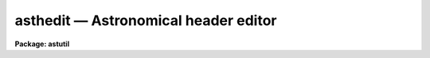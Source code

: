asthedit — Astronomical header editor
=====================================

**Package: astutil**

.. raw:: html

  <BODY>
  <TABLE WIDTH="100%" BORDER=0><TR>
  <TD ALIGN=LEFT><FONT SIZE=4>
  <B>asthedit (Jan96)</B></FONT></TD>
  <TD ALIGN=CENTER><FONT SIZE=4>
  <B>astutil</B>
  </FONT></TD>
  <TD ALIGN=RIGHT><FONT SIZE=4>
  <B>asthedit (Jan96)</B></FONT></TD>
  </TR></TABLE><P>
  <TITLE>asthedit</TITLE>
  <UL>
  </UL>
  <H2><A NAME="s_name">NAME</A></H2>
  <! BeginSection: 'NAME'>
  <UL>
  asthedit -- astronomical header editor
  </UL>
  <! EndSection:   'NAME'>
  <H2><A NAME="s_usage">USAGE</A></H2>
  <! BeginSection: 'USAGE'>
  <UL>
  asthedit images commands
  </UL>
  <! EndSection:   'USAGE'>
  <H2><A NAME="s_parameters">PARAMETERS</A></H2>
  <! BeginSection: 'PARAMETERS'>
  <UL>
  <DL>
  <DT><B><A NAME="l_images">images</A></B></DT>
  <! Sec='PARAMETERS' Level=0 Label='images' Line='images'>
  <DD>List of images to be used.  The image header keywords are used in this task
  as variables which are read, modified, created, or deleted.  If the images
  do not have write permission or the <I>update</I> parameter is "<TT>no</TT>" then the
  image headers will not be modified.  If no images are specified then this
  task can be used as a calculator (though see <B>astcalc</B>).
  </DD>
  </DL>
  <DL>
  <DT><B><A NAME="l_commands">commands</A></B></DT>
  <! Sec='PARAMETERS' Level=0 Label='commands' Line='commands'>
  <DD>A file of commands using the simple syntax given in the DESCRIPTION.  If no
  file name is given then the commands are read interactively from the
  standard input with a prompt given by the <I>prompt</I> parameter.  The
  command input ends with either EOF or "<TT>quit</TT>".  If a list of images and/or a
  table is specified the commands are repeated for each image or until the
  end of the table is reached.  Comments beginning with <TT>'#'</TT>, blank lines, and
  escaped newlines are allowed.
  </DD>
  </DL>
  <DL>
  <DT><B><A NAME="l_table">table = "<TT></TT>"</A></B></DT>
  <! Sec='PARAMETERS' Level=0 Label='table' Line='table = ""'>
  <DD>Optional text file containing columns of values.  The table consists of
  one or more lines of whitespace separated columns of values.  Note that a
  string with whitespace needs to be quoted.  One line of the table is
  scanned for each image.  There must be at lest as many fields as are
  defined by the column names.
  </DD>
  </DL>
  <DL>
  <DT><B><A NAME="l_colnames">colnames = "<TT></TT>"</A></B></DT>
  <! Sec='PARAMETERS' Level=0 Label='colnames' Line='colnames = ""'>
  <DD>List of whitespace separated column names.  These are the names referenced
  in the command file by $&lt;name&gt;.  The leading <TT>'$'</TT> is not included in the
  column name specification.  There may be fewer columns than the number of
  columns in the table.  Dummy names must be used if some columns occur
  before a column to be referenced.
  </DD>
  </DL>
  <DL>
  <DT><B><A NAME="l_prompt">prompt = "<TT>asthedit&gt; </TT>"</A></B></DT>
  <! Sec='PARAMETERS' Level=0 Label='prompt' Line='prompt = "asthedit&gt; "'>
  <DD>When no command file is specified the input commands are read from the
  standard input (the terminal) and the value of the <I>prompt</I> string is
  printed as a prompt.  Note that if the input command file is specified as
  "<TT>STDIN</TT>" there will be no prompt even though commands will also be read from
  the standard input.
  </DD>
  </DL>
  <DL>
  <DT><B><A NAME="l_update">update = yes</A></B></DT>
  <! Sec='PARAMETERS' Level=0 Label='update' Line='update = yes'>
  <DD>Update the image headers?  If no then any new, modified, or deleted
  keywords will not be recorded in the image headers.  This allows using the
  task only for computing and printing quantities.  Also this allows
  accessing read-only images.
  </DD>
  </DL>
  <DL>
  <DT><B><A NAME="l_verbose">verbose = no</A></B></DT>
  <! Sec='PARAMETERS' Level=0 Label='verbose' Line='verbose = no'>
  <DD>Print each keyword added or modified?
  </DD>
  </DL>
  <DL>
  <DT><B><A NAME="l_oldstyle">oldstyle = no</A></B></DT>
  <! Sec='PARAMETERS' Level=0 Label='oldstyle' Line='oldstyle = no'>
  <DD>Use the old style syntax of this task from versions prior to V2.11.  This
  parameter allows backward compatibility for command files previously
  developed.  Some aspects of the new syntax are still available.
  </DD>
  </DL>
  </UL>
  <! EndSection:   'PARAMETERS'>
  <H2><A NAME="s_description">DESCRIPTION</A></H2>
  <! BeginSection: 'DESCRIPTION'>
  <UL>
  <B>Asthedit</B> evaluates expressions using image header keywords, column
  names from a text table, CL parameters, internal variables, constants, and
  functions to create or modify image header keywords.  This task is
  particularly useful for adding keywords from a table and deriving keywords
  used by IRAF tasks which are not present in the images.  It differs from
  <B>hedit</B> in that it includes astronomical functions, operates from a
  command file which may perform many edits, and references columns from a
  text table.  The command file may be omitted in which case commands may be
  entered interactively for the first image and then the same commands will
  be repeated for any subsequent images.
  <P>
  This task may be used interactively or with input from a command file
  (<I>commands</I>).  If no command file is specified a prompt (<I>prompt</I>)
  is printed and commands are entered interactively.  The input is terminated
  with either the end-of-file character (EOF) or the command "<TT>quit</TT>".  Input
  command files simply contain the same input in a file and end with the end
  of the file or "<TT>quit</TT>".  The input commands, either those entered
  interactively or from a file, are repeated for each image in the image list
  and until the end of the input text table is reached, whichever comes
  first.  Generally this task is used on one or more images but if no
  image is specified the commands are executed just once and task behaves
  like an calculator.
  <P>
  The command input consists of statements with each statement on a
  line by itself.  However long statements may be broken up with
  escaped newlines using the back-slash as the escape character;
  i.e. \&lt;newline&gt;.  Comments beginning with <TT>'#'</TT>, blank lines,
  and whitespace are ignored.
  <P>
  There are three types of statements: assignment, expressions, and
  conditional.  Each statement is on a line by itself though long statements
  may be broken up with escaped newlines (\&lt;newline&gt;).  Assignment statements
  have an image header keyword name (or variable name beginning with $), an
  equal sign (but see the <I>oldstyle</I> parameter), and an expression.
  Expression statements consist of only the expression with the value of the
  expression being ignored.  Expression statements are generally used with
  certain functions.  Conditional statements are blocks of if-endif and
  if-else-endif with assignment and expression statements between the
  if-else-endif statements.  These may not be nested.
  <P>
  In earlier versions of this task there were only assignment statements
  and these did not use an equal sign; i.e. all statements consisted
  of an image header keyword and an expression separated by whitespace
  except that a keyword name by itself indicates deletion of a keyword.
  In order to interpret old command files the <I>oldstyle</I> parameter
  may be set to yes.  This will insert an equal sign internally.  It
  also only allows a subset of statements to not begin with a keyword
  or variable.  These are if, else, endif, print, printf, and quit.
  Note that with the old style syntax one may still include an equal
  sign.  It is recommended that the old style syntax not be used because
  of the greater flexibility in the new syntax.
  <P>
  An image header keyword name is an arbitrary identifier which must begin
  with an alphabetic character or <TT>'$'</TT> followed by an alphabetic character and
  may use alphabetic characters, digits, or the characters <TT>'_'</TT>, <TT>'$'</TT>, or <TT>'.'</TT>.
  Keyword names are case insensitive.  Because some additional characters are
  allowed in the FITS definition of keyword names, such names may be
  referenced with the special <TT>'@'</TT> operator described below.
  <P>
  One may also use internal variables which have the same identifier rules
  but begin with <TT>'$'</TT>.  Note that these variables are case sensitive (as are
  function names).  There are a few special predefined variables: "<TT>$I</TT>"
  contains the current image name, "<TT>$D</TT>" contains the current local date (in
  old FITS DD/MM/YY format), "<TT>$T</TT>" contains the current local time, "<TT>$GMD</TT>"
  contains the current Greenwich meridian date (in FITS YYYY-MM-DD format),
  "<TT>$GMT</TT>" contains the current Greenwich meridian time, and "<TT>$GMDT</TT>" contains
  the current date and time in FITS YYYY-MM-DDTHH:MM:SS format.
  <P>
  Before the commands are interpreted for each image a line of a text
  file may be read.  This occurs when a file is specified by the
  <I>table</I> parameter.  The line is scanned and the values of each
  column are stored in the variable names specified by the <I>colnames</I>
  parameter.  The values may be referenced in expressions by the
  specified column name preceded with <TT>'$'</TT>.  Note that additional lines
  may be scanned with the "<TT>fscan</TT>" function.  The user is then responsible
  for the table containing the correct sequence of lines when there
  are multiple images.
  <P>
  In <B>asthedit</B> identifiers are image header keywords and lines
  for the table file are read automatically.  A related task is <B>astcalc</B>.
  In this task all variables are maintained internally and input and output
  are performed explicitly by functions.  There are functions to read,
  write, and delete image header keywords from a list of images.
  <P>
  STATEMENTS
  <P>
  The following gives a more formal description of the statement syntax
  and the special words "<TT>if</TT>", "<TT>else</TT>", "<TT>endif</TT>", and "<TT>quit</TT>".
  <P>
  <PRE>
  	&lt;keyword&gt;
          &lt;keyword&gt; = &lt;expression&gt;
  	$&lt;variable&gt; = &lt;expression&gt; 
          &lt;expression&gt;
          if (&lt;expression&gt;)
              &lt;statements&gt;
          endif
          if (&lt;expression&gt;)
              &lt;statements&gt;
          else
              &lt;statements&gt;
          endif
          quit
  </PRE>
  <P>
  The result of the expression in the "<TT>if</TT>" statement is normally a logical
  value.  However, a numeric value of 0 is false while any other value is
  true and any string beginning with either "<TT>y</TT>" or "<TT>Y</TT>" is true with
  any other value being false; i.e. string values of yes and no may be used.
  <P>
  The old style syntax allows the following statements.
  <P>
  <PRE>
  	&lt;keyword&gt;
          &lt;keyword&gt;     &lt;expression&gt;
  	$&lt;variable&gt;   &lt;expression&gt; 
          &lt;keyword&gt; = &lt;expression&gt;
  	$&lt;variable&gt; = &lt;expression&gt; 
          print (...)
          printf (...)
          if (&lt;expression&gt;)
              &lt;statements&gt;
          endif
          if (&lt;expression&gt;)
              &lt;statements&gt;
          else
              &lt;statements&gt;
          endif
          quit
  </PRE>
  <P>
  Old style command files would only use the first two statements.
  <P>
  KEYWORD NAMES AND VARIABLES
  <P>
  Keyword names and variables may formally be defined as:
  <P>
  <PRE>
          [$]{a-zA-Z}[{a-zA-Z0-9._$}]*
  </PRE>
  <P>
  where [] indicate optional, {} indicates a class, - indicates an ASCII
  range of characters, and * indicates zero or more occurrences.  In words, a
  keyword must begin with an alphabetic character, a variable or text file
  column name begins with <TT>'$'</TT> and an alphabetic character, and both may be
  followed by any combinations of alphabetic, digit, or <TT>'.'</TT>, <TT>'_'</TT>, and <TT>'$'</TT>
  characters.
  <P>
  There are a few predefined variables which may be referenced in
  expressions.
  <P>
  <PRE>
          $I      The name of the current image (if used)
          $D      The current date in the DD/MM/YY format
          $T      The current (local) time as a sexagesimal string
  </PRE>
  <P>
  The date and time are set once at the beginning of execution.
  <P>
  Though not recommended it is possible to use any set of characters
  for a variable provided the variable is referenced as @"<TT>&lt;name&gt;</TT>".
  For example one could use @"<TT>date-obs</TT>" to include the character <TT>'-'</TT>.
  This option is primarily used for FITS keywords that use <TT>'-'</TT> as
  a hyphen character and must be escaped from interpretation as the
  an arithmetic subtraction operator.
  <P>
  EXPRESSIONS
  <P>
  Expressions consist of operands and operators.  The operands may be any
  image header keyword, previously defined variable, column name, quoted
  string constants, numeric constants, and functions.  Values given as
  sexagesimal strings are automatically converted to decimal numbers.  The
  operators are arithmetic, logical, and string.  The expression syntax is
  equivalent to that used in the CL and SPP languages.
  <P>
  Additional information may be found in the help for <B>hedit</B> except that
  all unquoted nonnumeric strings are considered to be keywords or variables
   and so the <TT>'('</TT>, <TT>')'</TT> operators are not used.  The "<TT>field</TT>" references are
  not needed so the references "<TT>.</TT>" and  "<TT>$</TT>" are not used and are not legal
  variable names in this task.
  <P>
  operators:
  <P>
  The following operators are recognized in expressions.  With the exception
  of the operators "<TT>?</TT>", "<TT>?=</TT>", and "<TT>@</TT>", the operator set is equivalent to that
  available in the CL and SPP languages.
  <P>
  <P>
  <PRE>
          +  -  *  /              arithmetic operators
          **                      exponentiation
          //                      string concatenation
          !  -                    boolean not, unary negation
          &lt;  &lt;= &gt;  &gt;=             order comparison (works for strings)
          == != &amp;&amp; ||             equals, not equals, and, or
          ?=                      string equals pattern
          ? :                     conditional expression
          @                       reference a variable
  </PRE>
  <P>
  <P>
  The operators "<TT>==</TT>", "<TT>&amp;&amp;</TT>", and "<TT>||</TT>" may be abbreviated as "<TT>=</TT>", "<TT>&amp;</TT>", and "<TT>|</TT>"
  if desired.  The ?= operator performs pattern matching upon strings.
  The @ operator is required to reference keywords with
  one of the operator characters.  This is most like to be used as:
  <P>
          @"<TT>date-obs</TT>"
  <P>
  A point to be aware of is that in the ?: conditional expression both
  possible result values are evaluated though the result of the expression
  is only one of them.  This means that one should not use this to
  call I/O functions that one wants to be executed only if a certain
  condition holds.
  <P>
  intrinsic functions:
  <P>
  A number of standard intrinsic functions are recognized within expressions.
  The set of functions currently supported is shown below.
  <P>
  <P>
  <PRE>
  	abs     atan2   deg     log     min     real    sqrt
  	acos    bool    double  log10   mod     short   str
  	asin    cos     exp     long    nint    sin     tan
  	atan    cosh    int     max     rad     sinh    tanh
  </PRE>
  <P>
  <P>
  The trigonometric functions operate in units of radians.
  The <I>min</I> and <I>max</I> functions may have any number of arguments up
  to a maximum of sixteen or so (configurable).  The arguments need not all
  be of the same datatype.
  <P>
  A function call may take either of the following forms:
  <P>
  <PRE>
          &lt;identifier&gt; <TT>'('</TT> arglist <TT>')'</TT>
  or
          &lt;string_expr&gt; <TT>'('</TT> arglist <TT>')'</TT>
  </PRE>
  <P>
  The first form is the conventional form found in all programming languages.
  The second permits the generation of function names by string valued
  expressions and might be useful on rare occasions.
  <P>
  special functions:
  <P>
  In addition to the above intrinsic functions there are a number of
  astronomical functions. More will be added in time.  These are:
  <P>
  <PRE>
       sexstr - convert a number to a sexagesimal string (xx:mm:ss.ss)
        epoch - compute an epoch given a date and time
       julday - compute a Julian day given a date and time
          mst - compute a mean sidereal time given a date, time, and longitude
   ra_precess - precess ra from one epoch to another
  dec_precess - precess dec from one epoch to another
      airmass - compute airmass given ra, dec, sidereal time, and latitude
     eairmass - compute effective airmass given
  		ra, dec, sidereal time, exposure time, and latitude
        obsdb - get parameters from the observatory database
  </PRE>
  <P>
  <DL>
  <DT><B><A NAME="l_sexstr">sexstr (number), sexstr (number, digits)</A></B></DT>
  <! Sec='DESCRIPTION' Level=0 Label='sexstr' Line='sexstr (number), sexstr (number, digits)'>
  <DD>Convert a number to a sexagesimal string in the format X:MM:SS.SS.  There
  is an optional second argument (the default is 0) which is the number of
  decimal digits in the seconds field.
  </DD>
  </DL>
  <DL>
  <DT><B><A NAME="l_epoch">epoch (date[, ut])</A></B></DT>
  <! Sec='DESCRIPTION' Level=0 Label='epoch' Line='epoch (date[, ut])'>
  <DD>Compute an epoch given a date and time.  The date is a string in the
  format DD/MM/YY, YYYY-MM-DD, or YYYY-MM-DDTHH:MM:SS.
  Typically this argument will be the standard FITS
  keyword DATE-OBS.  Because of possible confusion of the hyphen with
  subtraction this keyword would be specified as @"<TT>date-obs</TT>".  The time
  argument is optional.  If it is not given the time from the date
  string will be used and if absent a time of 0h is used.
  </DD>
  </DL>
  <DL>
  <DT><B><A NAME="l_julday">julday (date[, ut])</A></B></DT>
  <! Sec='DESCRIPTION' Level=0 Label='julday' Line='julday (date[, ut])'>
  <DD>Compute a Julian day given a date and time.  The date and time are
  specified as described previously.
  </DD>
  </DL>
  <DL>
  <DT><B><A NAME="l_mst">mst (date[, ut], longitude)</A></B></DT>
  <! Sec='DESCRIPTION' Level=0 Label='mst' Line='mst (date[, ut], longitude)'>
  <DD>Compute a mean sidereal time given a date, time, and longitude in degrees.  The
  date and (optional) time are specified as described previously.  The longitude
  may be given as a constant or using the observatory database function
  as shown in the examples.  The returned value is a sexagesimal
  string with two decimals in the seconds.
  </DD>
  </DL>
  <DL>
  <DT><B><A NAME="l_precess">precess (ra, dec, epoch1, epoch2)</A></B></DT>
  <! Sec='DESCRIPTION' Level=0 Label='precess' Line='precess (ra, dec, epoch1, epoch2)'>
  <DD>Precess coordinates from one epoch to another.  The ra is the
  right ascension in hours, the dec in the declination in degrees,
  and the epochs are in years.  This function returns a formatted string with
  the precessed right ascension, declination, and epoch.  Numerical
  values for the right ascension and declination are obtained with the
  functions ra_precess and dec_precess.
  </DD>
  </DL>
  <DL>
  <DT><B><A NAME="l_ra_precess">ra_precess (ra, dec, epoch1, epoch2)</A></B></DT>
  <! Sec='DESCRIPTION' Level=0 Label='ra_precess' Line='ra_precess (ra, dec, epoch1, epoch2)'>
  <DD>Precess a right ascension from one epoch to another.  The ra is the
  input right ascension in hours, the dec is the declination in degrees,
  and the epochs are in years.  Because a function can return only one
  value there is a second function to return the precessed declination.
  The returned value is a sexagesimal string with two decimals in the seconds.
  </DD>
  </DL>
  <DL>
  <DT><B><A NAME="l_dec_precess">dec_precess (ra1, dec1, epoch1, epoch2)</A></B></DT>
  <! Sec='DESCRIPTION' Level=0 Label='dec_precess' Line='dec_precess (ra1, dec1, epoch1, epoch2)'>
  <DD>Precess a declination from one epoch to another.  The ra is the
  input right ascension in hours, the dec is the declination in degrees,
  and the epochs are in years.  Because a function can return only one
  value there is a second function to return the precessed right ascension.
  The returned value is a sexagesimal string with two decimals in the seconds.
  </DD>
  </DL>
  <DL>
  <DT><B><A NAME="l_arcsep">arcsep (ra1, dec1, ra2, dec2)</A></B></DT>
  <! Sec='DESCRIPTION' Level=0 Label='arcsep' Line='arcsep (ra1, dec1, ra2, dec2)'>
  <DD>Compute the separation between two spherical coordinates.  The parameters
  ra1 and ra2 are coordinates in hours (right ascension, longitude, etc.)
  and the dec1 and dec2 parameters are coordinates in degrees (declination,
  latitude, etc.).  The computed value is returned in seconds of arc.
  </DD>
  </DL>
  <DL>
  <DT><B><A NAME="l_airmass">airmass (ra, dec, st, latitude)</A></B></DT>
  <! Sec='DESCRIPTION' Level=0 Label='airmass' Line='airmass (ra, dec, st, latitude)'>
  <DD>Compute an airmass given right ascension in hours, declination in
  degrees, sidereal time in hours, and latitude in degrees.  The latitude
  is often specified using the observatory database function as shown
  in the examples.
  </DD>
  </DL>
  <DL>
  <DT><B><A NAME="l_eairmass">eairmass (ra, dec, st, exptime, latitude)</A></B></DT>
  <! Sec='DESCRIPTION' Level=0 Label='eairmass' Line='eairmass (ra, dec, st, exptime, latitude)'>
  <DD>Compute an "<TT>effective</TT>" airmass given right ascension in hours, declination
  in degrees, beginning sidereal time in hours, exposure time in seconds, and
  latitude in degrees.  The The latitude is often specified using the
  observatory database function as shown in the examples.  The effective
  airmass is based on a Simpson's rule weighting of the beginning, middle,
  and ending airmass (with no provision for paused exposure).  The weights
  are:
  <P>
  <PRE>
      effective = beginning + 4 * middle + ending
  </PRE>
  </DD>
  </DL>
  <DL>
  <DT><B><A NAME="l_obsdb">obsdb (observatory, parameter)</A></B></DT>
  <! Sec='DESCRIPTION' Level=0 Label='obsdb' Line='obsdb (observatory, parameter)'>
  <DD>Return a value from the observatory database.  The observatory parameter is
  a observatory identification string as defined in the database.  Often this
  is the value stored in the OBSERVAT keyword.  Another special value is
  "<TT>observatory</TT>" which then follows a name resolution scheme.  The observatory
  database mechanism is described by the help topic <B>observatory</B>.  The
  parameter is a string given the quantity desired.  Typically this would be
  "<TT>longitude</TT>" or "<TT>latitude</TT>" but there are other possible parameters.
  </DD>
  </DL>
  <P>
  input/output functions:
  <P>
  There are special functions for formatting, printing, error aborts,
  reading, writing, and deleting image header keywords, reading a text file,
  and reading and writing CL parameters.  Note that in <B>asthedit</B>
  one would not normally use the image input/output functions or
  the text file scanning function since any keyword reference reads or
  writes to the image header and one line of the text file is scanned
  automatically for each image.
  <P>
  <PRE>
       print  - print a set of arguments with default format
       printf - print a set arguments with specified format
       format - format a string
       error  - print an error message and abort
       clget  - get a value from a CL parameter
       clput  - put a value to a CL parameter
       scan   - scan a string and parse into keywords or variables
       fscan  - scan a line of a text file
       imget  - get the value of an image header keyword
       imput  - put (add or modify) the value of an image header keyword
       imdel  - delete an image header keyword
  </PRE>
  <P>
  <DL>
  <DT><B><A NAME="l_print">print ([argument, ...])</A></B></DT>
  <! Sec='DESCRIPTION' Level=0 Label='print' Line='print ([argument, ...])'>
  <DD>Print the arguments with default formats based on the type of value ending
  with a newline.  There may be zero or more arguments.  With zero arguments
  only a newline will be printed.
  </DD>
  </DL>
  <DL>
  <DT><B><A NAME="l_printf">printf (fmt [, argument, ...])</A></B></DT>
  <! Sec='DESCRIPTION' Level=0 Label='printf' Line='printf (fmt [, argument, ...])'>
  <DD>Print a list of arguments using the formatting syntax described later.
  Parameters to be formatted are given by the % fields and the values are
  passed as further arguments in the order in which they are referenced.
  There is no automatic newline so the format must include "<TT>\n</TT>" to
  produce newlines.
  </DD>
  </DL>
  <DL>
  <DT><B><A NAME="l_error">error (message)</A></B></DT>
  <! Sec='DESCRIPTION' Level=0 Label='error' Line='error (message)'>
  <DD>Print the "<TT>message</TT>", which can be any string variable such as might
  be produced by "<TT>format</TT>", and abort the task.  This is useful in
  conjunction with the conditional operator to abort if a variable
  takes an inappropriate value.
  </DD>
  </DL>
  <DL>
  <DT><B><A NAME="l_clget">clget (parameter)</A></B></DT>
  <! Sec='DESCRIPTION' Level=0 Label='clget' Line='clget (parameter)'>
  <DD>Get the value of a CL parameter.  The argument must be a string.  The
  function value is the value of the parameter.
  </DD>
  </DL>
  <DL>
  <DT><B><A NAME="l_clput">clput (parameter, value)</A></B></DT>
  <! Sec='DESCRIPTION' Level=0 Label='clput' Line='clput (parameter, value)'>
  <DD>Put a value into a CL parameter.  The parameter argument must be a
  string and the value can be anything.  The function returns a string
  of the form "<TT>clput: parameter = value</TT>" where parameter and value are
  the actual values.
  </DD>
  </DL>
  <DL>
  <DT><B><A NAME="l_scan">scan (string, var, ...)</A></B></DT>
  <! Sec='DESCRIPTION' Level=0 Label='scan' Line='scan (string, var, ...)'>
  <DD>Parse a string of whitespace separated words into a list of
  keywords or variables.  The number of variables assigned is
  the returned value of the function.
  </DD>
  </DL>
  <DL>
  <DT><B><A NAME="l_fscan">fscan (var, ...)</A></B></DT>
  <! Sec='DESCRIPTION' Level=0 Label='fscan' Line='fscan (var, ...)'>
  <DD>Scan a line of a text file into a list of keywords or variables.  The arguments
  are zero or more variable names to which to assign the values of
  the whitespace separated fields.  The number of variables assigned
  is the returned value of the function.
  </DD>
  </DL>
  <DL>
  <DT><B><A NAME="l_imget">imget (parameter)</A></B></DT>
  <! Sec='DESCRIPTION' Level=0 Label='imget' Line='imget (parameter)'>
  <DD>Get the value of an image header keyword from the current image.  The
  argument must be a string.  The function value is the value of the keyword.
  </DD>
  </DL>
  <DL>
  <DT><B><A NAME="l_imput">imput (parameter, value)</A></B></DT>
  <! Sec='DESCRIPTION' Level=0 Label='imput' Line='imput (parameter, value)'>
  <DD>Put a value into an image header keyword for the current image.  The
  parameter argument must be a string and the value can be anything.  If the
  keyword exists it will be modified and if it does not exist it will be
  added.  The function returns a string of the form "<TT>imput: parameter =
  value</TT>" for new keywords or "<TT>imput: parameter = old_value -&gt; value</TT>" for
  modified keywords where parameter and value are the actual values.
  </DD>
  </DL>
  <DL>
  <DT><B><A NAME="l_imdel">imdel (parameter)</A></B></DT>
  <! Sec='DESCRIPTION' Level=0 Label='imdel' Line='imdel (parameter)'>
  <DD>Delete an image header keyword.  The parameter argument must be a string.
  The returned values are the strings "<TT>imdel: parameter not found</TT>"
  or "<TT>imdel: parameter = value (DELETED)</TT>" where parameter is the parameter
  name and value is the old value.
  </DD>
  </DL>
  <P>
  </UL>
  <! EndSection:   'DESCRIPTION'>
  <H2><A NAME="s_formats">FORMATS</A></H2>
  <! BeginSection: 'FORMATS'>
  <UL>
  A  format  specification has the form "<TT>%w.dCn</TT>", where w is the field
  width, d is the number of decimal places or the number of digits  of
  precision,  C  is  the  format  code,  and  n is radix character for
  format code "<TT>r</TT>" only.  The w and d fields are optional.  The  format
  codes C are as follows:
      
  <PRE>
  b       boolean (YES or NO)
  c       single character (c or '\c' or '\0nnn')
  d       decimal integer
  e       exponential format (D specifies the precision)
  f       fixed format (D specifies the number of decimal places)
  g       general format (D specifies the precision)
  h       hms format (hh:mm:ss.ss, D = no. decimal places)
  m       minutes, seconds (or hours, minutes) (mm:ss.ss)
  o       octal integer
  rN      convert integer in any radix N
  s       string (D field specifies max chars to print)
  t       advance To column given as field W
  u       unsigned decimal integer 
  w       output the number of spaces given by field W
  x       hexadecimal integer
  z       complex format (r,r) (D = precision)
      
      
  Conventions for w (field width) specification:
      
      W =  n      right justify in field of N characters, blank fill
          -n      left justify in field of N characters, blank fill
          0n      zero fill at left (only if right justified)
  absent, 0       use as much space as needed (D field sets precision)
      
      
  Escape sequences (e.g. "\n" for newline):
      
  \b      backspace   (not implemented)
       formfeed
  \n      newline (crlf)
  \r      carriage return
  \t      tab
  \"      string delimiter character
  \'      character constant delimiter character
  \\      backslash character
  \nnn    octal value of character
      
  Examples
      
  %s          format a string using as much space as required
  %-10s       left justify a string in a field of 10 characters
  %-10.10s    left justify and truncate a string in a field of 10 characters
  %10s        right justify a string in a field of 10 characters
  %10.10s     right justify and truncate a string in a field of 10 characters
      
  %7.3f       print a real number right justified in floating point format
  %-7.3f      same as above but left justified
  %15.7e      print a real number right justified in exponential format
  %-15.7e     same as above but left justified
  %12.5g      print a real number right justified in general format
  %-12.5g     same as above but left justified
  <P>
  %h	    format as nn:nn:nn.n
  %15h	    right justify nn:nn:nn.n in field of 15 characters
  %-15h	    left justify nn:nn:nn.n in a field of 15 characters
  %12.2h	    right justify nn:nn:nn.nn
  %-12.2h	    left justify nn:nn:nn.nn
      
  %H	    / by 15 and format as nn:nn:nn.n
  %15H	    / by 15 and right justify nn:nn:nn.n in field of 15 characters
  %-15H	    / by 15 and left justify nn:nn:nn.n in field of 15 characters
  %12.2H	    / by 15 and right justify nn:nn:nn.nn
  %-12.2H	    / by 15 and left justify nn:nn:nn.nn
  <P>
  \n          insert a newline
  </PRE>
  <P>
  </UL>
  <! EndSection:   'FORMATS'>
  <H2><A NAME="s_examples">EXAMPLES</A></H2>
  <! BeginSection: 'EXAMPLES'>
  <UL>
  1.  The following command file exercises the astronomical functions:
  <P>
  <PRE>
      cl&gt; type cmds
      observat = "kpno"
      time = sexstr (1.2345)
      epoch = epoch (@'date-obs', ut)
      jd = julday (@'date-obs', ut)
      mst = mst (@'date-obs', ut, obsdb (observat, "longitude"))
      rap = ra_precess (ra, dec, epoch, 1950)
      dap = dec_precess (ra, dec, epoch, 1950)
      airmass =  airmass (ra, dec, mst, obsdb (observat, "latitude"))
      airmass
      airmass = " "
      airmass = eairmass (ra, dec, mst, itime, obsdb (observat, "latitude"))
      cl&gt; imhead obj001 l+
          ...
  	DATE-OBS= '05/04/87'            /  DATE DD/MM/YY
  	RA      = '13:29:24.00'         /  RIGHT ASCENSION
  	DEC     = '47:15:34.00'         /  DECLINATION
  	UT      = ' 9:27:27.00'         /  UNIVERSAL TIME
  	ITIME   =                  600  /  REQUESTED INTEGRATION TIME (SECS)
          ...
      cl&gt; asthedit obj001 cmds table="" verbose+
      obj001:
        $I = pix
        $D = 22/01/96
        $T = 19:14:41
        observat = kpno
        time = 1:14:04
        epoch = 1987.257752395672
        jd = 2446890.894062519
        mst = 14:53:39.81
        rap = 13:27:49.84
        dap = 47:27:05.72
        airmass = 1.079684154511483
        airmass = 1.07968415451148 -&gt; DELETED
        airmass =  
        airmass =  -&gt; 1.08519059292424
  </PRE>
  <P>
  Note the use of the keyword deletion and syntax for adding an empty
  value.
  <P>
  2.  The following command file shows computing a mid-ut and using a table
  of values.
  <P>
  <PRE>
      cl&gt; type cmds
      midut = sexstr ($ut + $itime/3600./2.)
      imagetyp = $imagetyp
      cl&gt; type table
      object	9:27:27		600
      comp	9:48:00		10
      object	9:49:00		600
      flat	12:00:00	2
      cl&gt; asthedit obj* cmds table=table colnames="imagetyp ut itime" verbose+
      obj001.imh:
        $I = obj001.imh
        $D = 22/01/96
        $T = 20:38:39
        midut = 9:32:27
        imagetyp = object
      obj002.imh:
        $I = obj002.imh
        midut = 9:48:05
        imagetyp = comp
      ...
  </PRE>
  <P>
  3.  The following example computes quantities used by some NOAO tasks from
  a minimal ESO/IHAP header.
  <P>
  <PRE>
      cl&gt; type eso.dat
      observat = "eso"
      ut = sexstr ((@'tm-start'+0.1) / 3600.)
      utend = sexstr ((@'tm-end'+0.1) / 3600.)
      epoch = epoch (@'date-obs', ut)
      st = mst (@'date-obs', ut, obsdb (observat, "longitude"))
      exptime = (utend&gt;ut)?(utend-ut)*3600.:(utend+24-ut)*3600.
      ra = sexstr (@'postn-ra' / 15)
      dec = sexstr (@'postn-dec')
      airmass = airmass (ra, dec, st, obsdb (observat, "latitude"))
      imagetyp =  $imagetyp
      filter = $filter
      cl&gt; type table.dat
      object	V
      as&gt; imhead eso
          ....
  	DATE-OBS= '12/12/92'            / Date this data created dd/mm/yy
  	TM-START=             84854.    / '23:34:14' measurement start time
  	TM-END  =             84974.    / '23:36:14' measurement end time (U
  	TIME-SID=                 1.    / '00:00:01' sidereal start time
  	POSTN-RA=           354.0709    / '23:36:17' tel. position right-asc
  	POSTN-DE=           6.556945    /'+06:33:25' tel. position declinati
          ....
      as&gt; asthedit eso eso.dat table=table.dat col="imagetyp filter" verbose+
      eso:
        $I = eso
        $D = 23/01/96
        $T = 09:02:55
        observat = eso
        ut = 23:34:14
        utend = 23:36:14
        epoch = 1992.948616307863
        st = 0:18:56.76
        exptime = 120.000000000006
        ra = 23:36:17
        dec = 6:33:25
        airmass = 1.255875187126549
        imagetyp = object
        filter = V
      as&gt; imhead eso
  	...
  	DATE-OBS= '12/12/92'            / Date this data created dd/mm/yy
  	TM-START=             84854.    / '23:34:14' measurement start time
  	TM-END  =             84974.    / '23:36:14' measurement end time (U
  	TIME-SID=                 1.    / '00:00:01' sidereal start time
  	POSTN-RA=           354.0709    / '23:36:17' tel. position right-asc
  	POSTN-DE=           6.556945    /'+06:33:25' tel. position declinati
  	OBSERVAT= 'eso     '
  	UT      = '23:34:14'
  	UTEND   = '23:36:14'
  	EPOCH   =     1992.94861630786
  	ST      = '0:18:56.76'
  	EXPTIME =     120.000000000006
  	RA      = '23:36:17'
  	DEC     = '6:33:25 '
  	AIRMASS =     1.25587518712655
  	IMAGETYP= 'object  '
  	FILTER  = 'V       '
  	...
  </PRE>
  <P>
  The 0.1 in the UT calculation are to account for round-off.
  Note the use of the conditional expression for the exposure time.
  <P>
  4.  The following example is for a case where there was no telescope
  information but there is date and time information.  This example is
  relevant to data from the Kitt Peak Schmidt telescope circa 1993.
  A table is prepared with the RA, Dec, and Epoch of each observation
  and all other information is derived from the date, ut, and observatory
  database. 
  <P>
  <PRE>
      cl&gt; type table.dat
      12:45:32  +49:34:12   1950
      13:12:02  -01:12:05   1950
      cl&gt; type cmds.hast
      epoch   = epoch (@'date-obs', ut)
      ra      = ra_precess ($ra, $dec, $epoch, epoch)
      dec     = dec_precess ($ra, $dec, $epoch, epoch)
      st      = mst (@'date-obs', ut, obsdb (observat, "longitude"))
      airmass = eairmass (ra, dec, st, exptime, obsdb (observat, "latitude"))
      midut   = sexstr (ut + exptime/3600./2.)
      cl&gt; asthedit *.imh cmds.hast table=table.dat colnames="ra dec epoch" ver+
      sbs0119.imh:
        $I = sbs0119.imh
        $D = 23/01/96
        $T = 10:38:32
        epoch = 1987.257752395672
        ra = 12:47:14.84
        dec = 49:22:00.39
        st = 14:53:39.81
        airmass = 1.154765212092646
        midut = 9:32:27
      sbs0120.imh:
        $I = sbs0120.imh
        epoch = 1987.257752395672
        ra = 13:13:56.90
        dec = -1:23:54.30
        st = 14:53:39.81
        airmass = 1.336016291162518
        midut = 9:32:27
  </PRE>
  <P>
  Note the use of the table and image header epochs in the precession.
  <P>
  5.  The following example shows the use of the printf function,
  and a null image name, and interactive command input.
  <P>
  <PRE>
      cl&gt; asthedit "" ""
      astcalc&gt; ra = 12:20:30
      astcalc&gt; dec = 45:00:10
      astcalc&gt; ep1 = 1950
      astcalc&gt; ep2 = 2000
      astcalc&gt; ra1 = ra_precess (ra, dec, ep1, ep2)
      astcalc&gt; printf ("ra=%h dec=%h\n", ra1, dec_precess (ra, dec, ep1, ep2))
      ra=12:22:57.4 dec=44:43:32.25
  </PRE>
  <P>
  </UL>
  <! EndSection:   'EXAMPLES'>
  <H2><A NAME="s_revisions">REVISIONS</A></H2>
  <! BeginSection: 'REVISIONS'>
  <UL>
  <DL>
  <DT><B><A NAME="l_ASTHEDIT">ASTHEDIT V2.11.2</A></B></DT>
  <! Sec='REVISIONS' Level=0 Label='ASTHEDIT' Line='ASTHEDIT V2.11.2'>
  <DD>Y2K update:  The epoch, julday, and mst functions now take either the old
  or new FITS style date strings.  The time argument is optional and if
  it is not specified the time from the date string is used and if neither
  time is present a value of 0h is used.  New internal variables $GMD,
  $GMT, and $GMDT for the current time Greenwich time are defined.
  </DD>
  </DL>
  <DL>
  <DT><B><A NAME="l_ASTHEDIT">ASTHEDIT V2.11</A></B></DT>
  <! Sec='REVISIONS' Level=0 Label='ASTHEDIT' Line='ASTHEDIT V2.11'>
  <DD>There are new astronomical functions and input/output functions.
  <P>
  The command syntax may now use "<TT>=</TT>" as a delimiter as well as the whitespace.
  <P>
  A new parameter "<TT>update</TT>" allows protecting images and accessing read-only
  images for the purpose of calculating and printing quantities.
  <P>
  The special variable name "<TT>$I</TT>" has the value of the image name, $D
  the current date, and $T the current time.
  <P>
  The case of no image name creates and deletes a temporary image so the
  task can be used purely as a calculator (but see <B>astcalc</B>).
  </DD>
  </DL>
  </UL>
  <! EndSection:   'REVISIONS'>
  <H2><A NAME="s_see_also">SEE ALSO</A></H2>
  <! BeginSection: 'SEE ALSO'>
  <UL>
  astcalc, hedit, hfix, mkheader, setairmass, setjd, asttimes, precess,
  observatory
  </UL>
  <! EndSection:    'SEE ALSO'>
  
  <! Contents: 'NAME' 'USAGE' 'PARAMETERS' 'DESCRIPTION' 'FORMATS' 'EXAMPLES' 'REVISIONS' 'SEE ALSO'  >
  
  </BODY>
  </HTML>